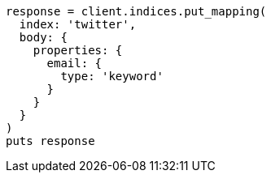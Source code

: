 [source, ruby]
----
response = client.indices.put_mapping(
  index: 'twitter',
  body: {
    properties: {
      email: {
        type: 'keyword'
      }
    }
  }
)
puts response
----
